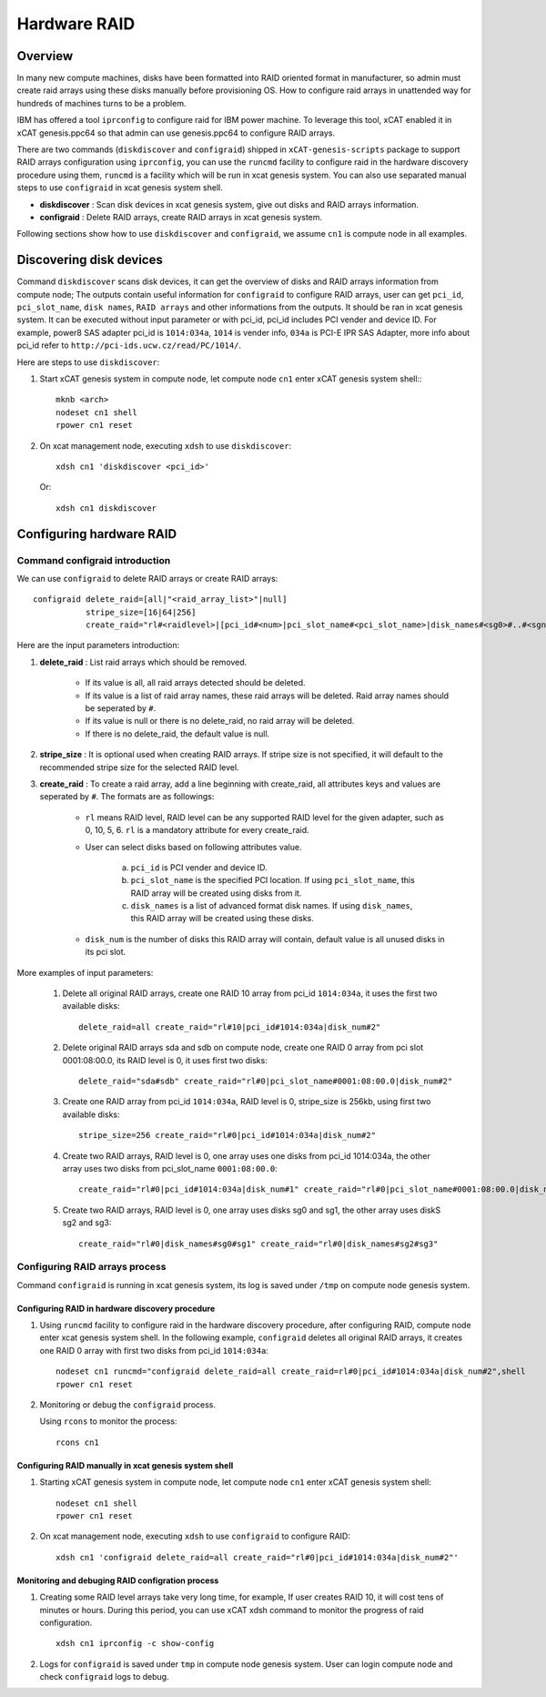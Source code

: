 Hardware RAID
=============

Overview
--------

In many new compute machines, disks have been formatted into RAID oriented format in manufacturer, so admin must create raid arrays using these disks manually before provisioning OS. How to configure raid arrays in unattended way for hundreds of machines turns to be a problem.

IBM has offered a tool ``iprconfig`` to configure raid for IBM power machine. To leverage this tool, xCAT enabled it in xCAT genesis.ppc64 so that admin can use genesis.ppc64 to configure RAID arrays. 

There are two commands (``diskdiscover`` and ``configraid``) shipped in ``xCAT-genesis-scripts`` package to support RAID arrays configuration using ``iprconfig``, you can use the ``runcmd`` facility to configure raid in the hardware discovery procedure using them, ``runcmd`` is a facility which will be run in xcat genesis system. You can also use separated manual steps to use ``configraid`` in xcat genesis system shell.  

* **diskdiscover** : Scan disk devices in xcat genesis system, give out disks and RAID arrays information.
* **configraid** : Delete RAID arrays, create RAID arrays in xcat genesis system.

Following sections show how to use ``diskdiscover`` and ``configraid``, we assume ``cn1`` is compute node in all examples.

Discovering disk devices
------------------------

Command ``diskdiscover`` scans disk devices, it can get the overview of disks and RAID arrays information from compute node; The outputs contain useful information for ``configraid`` to configure RAID arrays, user can get ``pci_id``, ``pci_slot_name``, ``disk names``, ``RAID arrays`` and other informations from the outputs. It should be ran in xcat genesis system. It can be executed without input parameter or with pci_id, pci_id includes PCI vender and device ID. For example, power8 SAS adapter pci_id is ``1014:034a``, ``1014`` is vender info, ``034a`` is PCI-E IPR SAS Adapter, more info about pci_id refer to ``http://pci-ids.ucw.cz/read/PC/1014/``.

Here are steps to use ``diskdiscover``:

1. Start xCAT genesis system in compute node, let compute node ``cn1`` enter xCAT genesis system shell:::

    mknb <arch>
    nodeset cn1 shell
    rpower cn1 reset

2. On xcat management node, executing ``xdsh`` to use ``diskdiscover``: ::

    xdsh cn1 'diskdiscover <pci_id>'

   Or::

    xdsh cn1 diskdiscover

Configuring hardware RAID
-------------------------

Command configraid introduction
````````````````````````````````
We can use ``configraid`` to delete RAID arrays or create RAID arrays: ::

  configraid delete_raid=[all|"<raid_array_list>"|null]
             stripe_size=[16|64|256]
             create_raid="rl#<raidlevel>|[pci_id#<num>|pci_slot_name#<pci_slot_name>|disk_names#<sg0>#..#<sgn>]|disk_num#<number>" ...


Here are the input parameters introduction:

1. **delete_raid** : List raid arrays which should be removed.

     * If its value is all, all raid arrays detected should be deleted.
     * If its value is a list of raid array names, these raid arrays will be deleted. Raid array names should be seperated by ``#``.
     * If its value is null or there is no delete_raid, no raid array will be deleted.
     * If there is no delete_raid, the default value is null.

2. **stripe_size** : It is optional used when creating RAID arrays. If stripe size is not specified, it will default to the recommended stripe size for the selected RAID level.

3. **create_raid** : To create a raid array, add a line beginning with create_raid, all attributes keys and values are seperated by ``#``. The formats are as followings: 

     * ``rl`` means RAID level, RAID level can be any supported RAID level for the given adapter, such as 0, 10,  5,  6. ``rl`` is a mandatory attribute for every create_raid.

     * User can select disks based on following attributes value.
 
         a. ``pci_id`` is PCI vender and device ID.
         b. ``pci_slot_name`` is the specified PCI location. If using ``pci_slot_name``, this RAID array will be created using disks from it.
         c. ``disk_names`` is a list of advanced format disk names. If using ``disk_names``, this RAID array will be created using these disks.

     * ``disk_num`` is the number of disks this RAID array will contain, default value is all unused disks in its pci slot.

More examples of input parameters:

    #. Delete all original RAID arrays, create one RAID 10 array from pci_id ``1014:034a``, it uses the first two available disks: ::

        delete_raid=all create_raid="rl#10|pci_id#1014:034a|disk_num#2"

    #. Delete original RAID arrays sda and sdb on compute node, create one RAID 0 array from pci slot 0001:08:00.0, its RAID level is 0, it uses first two disks: ::

        delete_raid="sda#sdb" create_raid="rl#0|pci_slot_name#0001:08:00.0|disk_num#2"

    #. Create one RAID array from pci_id ``1014:034a``, RAID level is 0, stripe_size is 256kb, using first two available disks: ::

        stripe_size=256 create_raid="rl#0|pci_id#1014:034a|disk_num#2"

    #. Create two RAID arrays, RAID level is 0, one array uses one disks from pci_id 1014:034a, the other array uses two disks from pci_slot_name ``0001:08:00.0``: ::

        create_raid="rl#0|pci_id#1014:034a|disk_num#1" create_raid="rl#0|pci_slot_name#0001:08:00.0|disk_num#2" 

    #. Create two RAID arrays, RAID level is 0, one array uses disks sg0 and sg1, the other array uses diskS sg2 and sg3: ::

        create_raid="rl#0|disk_names#sg0#sg1" create_raid="rl#0|disk_names#sg2#sg3"

Configuring RAID arrays process
````````````````````````````````
Command ``configraid`` is running in xcat genesis system, its log is saved under ``/tmp`` on compute node genesis system.

Configuring RAID in hardware discovery procedure
'''''''''''''''''''''''''''''''''''''''''''''''''

1. Using ``runcmd`` facility to configure raid in the hardware discovery procedure, after configuring RAID, compute node enter xcat genesis system shell. In the following example, ``configraid`` deletes all original RAID arrays, it creates one RAID 0 array with first two disks from pci_id ``1014:034a``: ::
    
    nodeset cn1 runcmd="configraid delete_raid=all create_raid=rl#0|pci_id#1014:034a|disk_num#2",shell
    rpower cn1 reset

2. Monitoring or debug the ``configraid`` process.

   Using ``rcons`` to monitor the process: ::

    rcons cn1

Configuring RAID manually in xcat genesis system shell
''''''''''''''''''''''''''''''''''''''''''''''''''''''

1. Starting xCAT genesis system in compute node, let compute node ``cn1`` enter xCAT genesis system shell: ::

    nodeset cn1 shell
    rpower cn1 reset

2. On xcat management node, executing ``xdsh`` to use ``configraid`` to configure RAID: ::

    xdsh cn1 'configraid delete_raid=all create_raid="rl#0|pci_id#1014:034a|disk_num#2"'

Monitoring and debuging RAID configration process
''''''''''''''''''''''''''''''''''''''''''''''''''

1. Creating some RAID level arrays take very long time, for example, If user creates RAID 10, it will cost tens of minutes or hours. During this period, you can use xCAT xdsh command to monitor the progress of raid configuration. ::

    xdsh cn1 iprconfig -c show-config

2. Logs for ``configraid`` is saved under ``tmp`` in compute node genesis system. User can login compute node and check ``configraid`` logs to debug.
